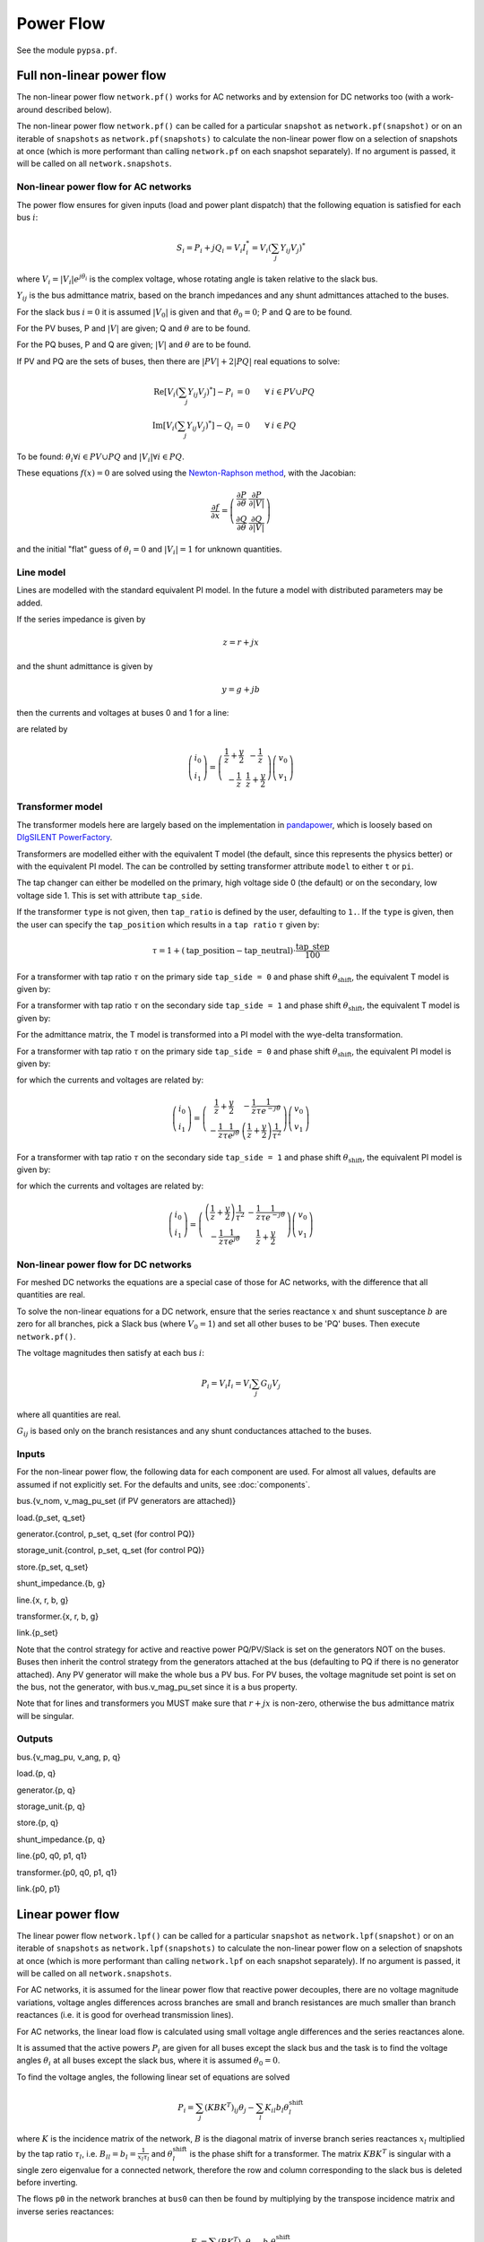 ######################
Power Flow
######################


See the module ``pypsa.pf``.


Full non-linear power flow
==========================


The non-linear power flow ``network.pf()`` works for AC networks and
by extension for DC networks too (with a work-around described below).

The non-linear power flow ``network.pf()`` can be called for a
particular ``snapshot`` as ``network.pf(snapshot)`` or on an iterable
of ``snapshots`` as ``network.pf(snapshots)`` to calculate the
non-linear power flow on a selection of snapshots at once (which is
more performant than calling ``network.pf`` on each snapshot
separately). If no argument is passed, it will be called on all
``network.snapshots``.



Non-linear power flow for AC networks
-------------------------------------

The power flow ensures for given inputs (load and power plant
dispatch) that the following equation is satisfied for each bus
:math:`i`:

.. math::
   S_i = P_i + j Q_i = V_i I_i^* = V_i \left(\sum_j Y_{ij} V_j\right)^*

where :math:`V_i = |V_i|e^{j\theta_i}` is the complex voltage, whose
rotating angle is taken relative to the slack bus.

:math:`Y_{ij}` is the bus admittance matrix, based on the branch
impedances and any shunt admittances attached to the buses.



For the slack bus :math:`i=0` it is assumed :math:`|V_0|` is given and that :math:`\theta_0 = 0`; P and Q are to be found.

For the PV buses, P and :math:`|V|` are given; Q and :math:`\theta` are to be found.

For the PQ buses, P and Q are given; :math:`|V|` and :math:`\theta` are to be found.

If PV and PQ are the sets of buses, then there are :math:`|PV| + 2|PQ|` real equations to solve:


.. math::
   \textrm{Re}\left[ V_i \left(\sum_j Y_{ij} V_j\right)^* \right] - P_i & = 0 \hspace{.7cm}\forall\hspace{.1cm} i \in PV \cup PQ \\
   \textrm{Im}\left[ V_i \left(\sum_j Y_{ij} V_j\right)^* \right] - Q_i & = 0 \hspace{.7cm}\forall\hspace{.1cm} i \in PQ

To be found: :math:`\theta_i \forall i \in PV \cup PQ` and :math:`|V_i| \forall i \in PQ`.

These equations :math:`f(x) = 0` are solved using the `Newton-Raphson method <https://en.wikipedia.org/wiki/Newton%27s_method#k_variables.2C_k_functions>`_, with the Jacobian:


.. math::
   \frac{\partial f}{\partial x} = \left( \begin{array}{cc}
                                 \frac{\partial P}{\partial \theta} & \frac{\partial P}{\partial |V|} \\
				 \frac{\partial Q}{\partial \theta} & \frac{\partial Q}{\partial |V|}
				 \end{array} \right)

and the initial "flat" guess of :math:`\theta_i = 0` and :math:`|V_i| = 1` for unknown quantities.



.. _line-model:

Line model
----------

Lines are modelled with the standard equivalent PI model. In the
future a model with distributed parameters may be added.



If the series impedance is given by

.. math::
   z = r+jx

and the shunt admittance is given by

.. math::
   y = g + jb

then the currents and voltages at buses 0 and 1 for a line:


.. image:: img/line-equivalent.png

are related by

.. math::
  \left( \begin{array}{c}
    i_0 \\ i_1
  \end{array}
  \right) =   \left( \begin{array}{cc} \frac{1}{z} + \frac{y}{2} &      -\frac{1}{z}  \\
   -\frac{1}{z} & \frac{1}{z} + \frac{y}{2}
   \end{array}
   \right)  \left( \begin{array}{c}
    v_0 \\ v_1
  \end{array}
    \right)


.. _transformer-model:

Transformer model
-----------------

The transformer models here are largely based on the implementation in
`pandapower <https://github.com/panda-power/pandapower>`_, which is
loosely based on `DIgSILENT PowerFactory
<http://www.digsilent.de/index.php/products-powerfactory.html>`_.

Transformers are modelled either with the equivalent T model (the
default, since this represents the physics better) or with the
equivalent PI model. The can be controlled by setting transformer
attribute ``model`` to either ``t`` or ``pi``.

The tap changer can either be modelled on the primary, high voltage
side 0 (the default) or on the secondary, low voltage side 1. This is set with attribute ``tap_side``.

If the transformer ``type`` is not given, then ``tap_ratio`` is
defined by the user, defaulting to ``1.``. If the ``type`` is given,
then the user can specify the ``tap_position`` which results in a
``tap ratio`` :math:`\tau` given by:

.. math::
  \tau = 1 + (\textrm{tap\_position} - \textrm{tap\_neutral})\cdot \frac{\textrm{tap\_step}}{100}


For a transformer with tap ratio :math:`\tau` on the primary side
``tap_side = 0`` and phase shift :math:`\theta_{\textrm{shift}}`, the
equivalent T model is given by:


.. image:: img/transformer-t-equivalent-tap-hv.png

For a transformer with tap ratio :math:`\tau` on the secondary side
``tap_side = 1`` and phase shift :math:`\theta_{\textrm{shift}}`, the
equivalent T model is given by:


.. image:: img/transformer-t-equivalent-tap-lv.png



For the admittance matrix, the T model is transformed into a PI model
with the wye-delta transformation.

For a transformer with tap ratio :math:`\tau` on the primary side
``tap_side = 0`` and phase shift :math:`\theta_{\textrm{shift}}`, the
equivalent PI model is given by:


.. image:: img/transformer-pi-equivalent-tap-hv.png

for which the currents and voltages are related by:

.. math::
  \left( \begin{array}{c}
    i_0 \\ i_1
  \end{array}
  \right) =   \left( \begin{array}{cc}  \frac{1}{z} + \frac{y}{2} &      -\frac{1}{z}\frac{1}{\tau e^{-j\theta}}  \\
   -\frac{1}{z}\frac{1}{\tau e^{j\theta}} & \left(\frac{1}{z} + \frac{y}{2} \right) \frac{1}{\tau^2}
   \end{array}
   \right)  \left( \begin{array}{c}
    v_0 \\ v_1
  \end{array}
    \right)




For a transformer with tap ratio :math:`\tau` on the secondary side
``tap_side = 1`` and phase shift :math:`\theta_{\textrm{shift}}`, the
equivalent PI model is given by:


.. image:: img/transformer-pi-equivalent-tap-lv.png

for which the currents and voltages are related by:

.. math::
  \left( \begin{array}{c}
    i_0 \\ i_1
  \end{array}
  \right) =   \left( \begin{array}{cc} \left(\frac{1}{z} + \frac{y}{2} \right) \frac{1}{\tau^2} &      -\frac{1}{z}\frac{1}{\tau e^{-j\theta}}  \\
   -\frac{1}{z}\frac{1}{\tau e^{j\theta}} & \frac{1}{z} + \frac{y}{2}
   \end{array}
   \right)  \left( \begin{array}{c}
    v_0 \\ v_1
  \end{array}
    \right)





Non-linear power flow for DC networks
-------------------------------------

For meshed DC networks the equations are a special case of those for
AC networks, with the difference that all quantities are real.

To solve the non-linear equations for a DC network, ensure that the
series reactance :math:`x` and shunt susceptance :math:`b` are zero
for all branches, pick a Slack bus (where :math:`V_0 = 1`) and set all
other buses to be 'PQ' buses. Then execute ``network.pf()``.

The voltage magnitudes then satisfy at each bus :math:`i`:

.. math::
   P_i  = V_i I_i = V_i \sum_j G_{ij} V_j

where all quantities are real.

:math:`G_{ij}` is based only on the branch resistances and any shunt
conductances attached to the buses.

Inputs
------

For the non-linear power flow, the following data for each component
are used. For almost all values, defaults are assumed if not
explicitly set. For the defaults and units, see :doc:`components`.

bus.{v_nom, v_mag_pu_set (if PV generators are attached)}

load.{p_set, q_set}

generator.{control, p_set, q_set (for control PQ)}

storage_unit.{control, p_set, q_set (for control PQ)}

store.{p_set, q_set}

shunt_impedance.{b, g}

line.{x, r, b, g}

transformer.{x, r, b, g}

link.{p_set}



Note that the control strategy for active and reactive power
PQ/PV/Slack is set on the generators NOT on the buses. Buses then
inherit the control strategy from the generators attached at the bus
(defaulting to PQ if there is no generator attached). Any PV generator
will make the whole bus a PV bus. For PV buses, the voltage magnitude
set point is set on the bus, not the generator, with bus.v_mag_pu_set
since it is a bus property.


Note that for lines and transformers you MUST make sure that
:math:`r+jx` is non-zero, otherwise the bus admittance matrix will be
singular.

Outputs
-------

bus.{v_mag_pu, v_ang, p, q}

load.{p, q}

generator.{p, q}

storage_unit.{p, q}

store.{p, q}

shunt_impedance.{p, q}

line.{p0, q0, p1, q1}

transformer.{p0, q0, p1, q1}

link.{p0, p1}


Linear power flow
=================

The linear power flow ``network.lpf()`` can be called for a
particular ``snapshot`` as ``network.lpf(snapshot)`` or on an iterable
of ``snapshots`` as ``network.lpf(snapshots)`` to calculate the
non-linear power flow on a selection of snapshots at once (which is
more performant than calling ``network.lpf`` on each snapshot
separately). If no argument is passed, it will be called on all
``network.snapshots``.



For AC networks, it is assumed for the linear power flow that reactive
power decouples, there are no voltage magnitude variations, voltage
angles differences across branches are small and branch resistances
are much smaller than branch reactances (i.e. it is good for overhead
transmission lines).

For AC networks, the linear load flow is calculated using small voltage
angle differences and the series reactances alone.

It is assumed that the active powers :math:`P_i` are given for all buses except the slack bus and the task is to find the voltage angles :math:`\theta_i` at all buses except the slack bus, where it is assumed :math:`\theta_0 = 0`.

To find the voltage angles, the following linear set of equations are solved

.. math::
   P_i = \sum_j (KBK^T)_{ij} \theta_j - \sum_l K_{il} b_l \theta_l^{\textrm{shift}}

where :math:`K` is the incidence matrix of the network, :math:`B` is
the diagonal matrix of inverse branch series reactances :math:`x_l`
multiplied by the tap ratio :math:`\tau_l`, i.e. :math:`B_{ll} = b_l =
\frac{1}{x_l\tau_l}` and :math:`\theta_l^{\textrm{shift}}` is the
phase shift for a transformer. The matrix :math:`KBK^T` is singular
with a single zero eigenvalue for a connected network, therefore the
row and column corresponding to the slack bus is deleted before
inverting.

The flows ``p0`` in the network branches at ``bus0`` can then be found by multiplying by the transpose incidence matrix and inverse series reactances:

.. math::
   F_l = \sum_i (BK^T)_{li} \theta_i - b_l \theta_l^{\textrm{shift}}



For DC networks, it is assumed for the linear power flow that voltage
magnitude differences across branches are all small.

For DC networks, the linear load flow is calculated using small voltage
magnitude differences and series resistances alone.

The linear load flow for DC networks follows the same calculation as for AC networks, but replacing the voltage angles by the difference in voltage magnitude :math:`\delta V_{n,t}` and the series reactance by the series resistance :math:`r_l`.


Inputs
------

For the linear power flow, the following data for each component
are used. For almost all values, defaults are assumed if not
explicitly set. For the defaults and units, see :doc:`components`.

bus.{v_nom}

load.{p_set}

generator.{p_set}

storage_unit.{p_set}

store.{p_set}

shunt_impedance.{g}

line.{x}

transformer.{x}

link.{p_set}

Note that for lines and transformers you MUST make sure that
:math:`x` is non-zero, otherwise the bus admittance matrix will be singular.

Outputs
-------

bus.{v_mag_pu, v_ang, p}

load.{p}

generator.{p}

storage_unit.{p}

store.{p}

shunt_impedance.{p}

line.{p0, p1}

transformer.{p0, p1}

link.{p0, p1}
